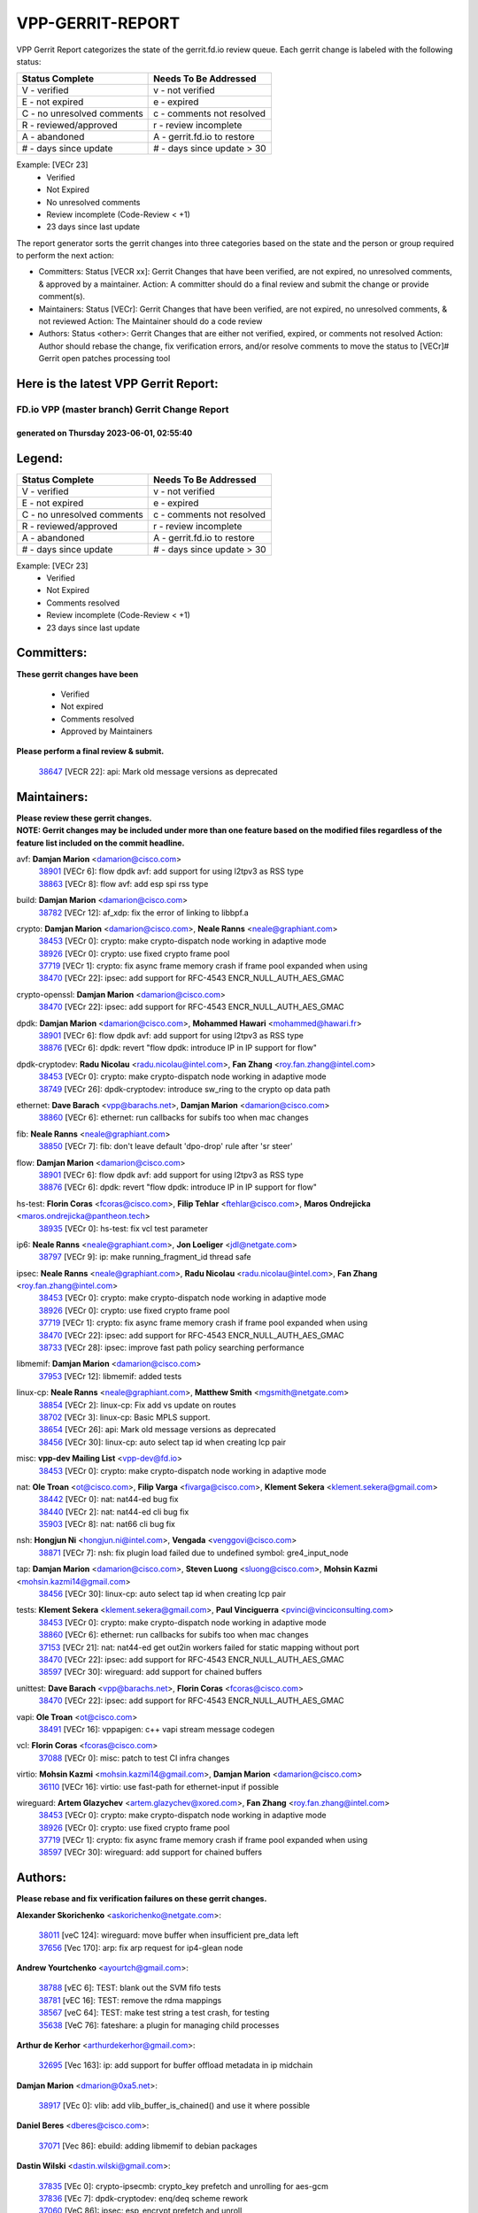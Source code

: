 #################
VPP-GERRIT-REPORT
#################

VPP Gerrit Report categorizes the state of the gerrit.fd.io review queue.  Each gerrit change is labeled with the following status:

========================== ===========================
Status Complete            Needs To Be Addressed
========================== ===========================
V - verified               v - not verified
E - not expired            e - expired
C - no unresolved comments c - comments not resolved
R - reviewed/approved      r - review incomplete
A - abandoned              A - gerrit.fd.io to restore
# - days since update      # - days since update > 30
========================== ===========================

Example: [VECr 23]
    - Verified
    - Not Expired
    - No unresolved comments
    - Review incomplete (Code-Review < +1)
    - 23 days since last update

The report generator sorts the gerrit changes into three categories based on the state and the person or group required to perform the next action:

- Committers:
  Status [VECR xx]: Gerrit Changes that have been verified, are not expired, no unresolved comments, & approved by a maintainer.
  Action: A committer should do a final review and submit the change or provide comment(s).

- Maintainers:
  Status [VECr]: Gerrit Changes that have been verified, are not expired, no unresolved comments, & not reviewed
  Action: The Maintainer should do a code review

- Authors:
  Status <other>: Gerrit Changes that are either not verified, expired, or comments not resolved
  Action: Author should rebase the change, fix verification errors, and/or resolve comments to move the status to [VECr]# Gerrit open patches processing tool

Here is the latest VPP Gerrit Report:
-------------------------------------

==============================================
FD.io VPP (master branch) Gerrit Change Report
==============================================
--------------------------------------------
generated on Thursday 2023-06-01, 02:55:40
--------------------------------------------


Legend:
-------
========================== ===========================
Status Complete            Needs To Be Addressed
========================== ===========================
V - verified               v - not verified
E - not expired            e - expired
C - no unresolved comments c - comments not resolved
R - reviewed/approved      r - review incomplete
A - abandoned              A - gerrit.fd.io to restore
# - days since update      # - days since update > 30
========================== ===========================

Example: [VECr 23]
    - Verified
    - Not Expired
    - Comments resolved
    - Review incomplete (Code-Review < +1)
    - 23 days since last update


Committers:
-----------
| **These gerrit changes have been**

    - Verified
    - Not expired
    - Comments resolved
    - Approved by Maintainers

| **Please perform a final review & submit.**

  | `38647 <https:////gerrit.fd.io/r/c/vpp/+/38647>`_ [VECR 22]: api: Mark old message versions as deprecated

Maintainers:
------------
| **Please review these gerrit changes.**

| **NOTE: Gerrit changes may be included under more than one feature based on the modified files regardless of the feature list included on the commit headline.**

avf: **Damjan Marion** <damarion@cisco.com>
  | `38901 <https:////gerrit.fd.io/r/c/vpp/+/38901>`_ [VECr 6]: flow dpdk avf: add support for using l2tpv3 as RSS type
  | `38863 <https:////gerrit.fd.io/r/c/vpp/+/38863>`_ [VECr 8]: flow avf: add esp spi rss type

build: **Damjan Marion** <damarion@cisco.com>
  | `38782 <https:////gerrit.fd.io/r/c/vpp/+/38782>`_ [VECr 12]: af_xdp: fix the error of linking to libbpf.a

crypto: **Damjan Marion** <damarion@cisco.com>, **Neale Ranns** <neale@graphiant.com>
  | `38453 <https:////gerrit.fd.io/r/c/vpp/+/38453>`_ [VECr 0]: crypto: make crypto-dispatch node working in adaptive mode
  | `38926 <https:////gerrit.fd.io/r/c/vpp/+/38926>`_ [VECr 0]: crypto: use fixed crypto frame pool
  | `37719 <https:////gerrit.fd.io/r/c/vpp/+/37719>`_ [VECr 1]: crypto: fix async frame memory crash if frame pool expanded when using
  | `38470 <https:////gerrit.fd.io/r/c/vpp/+/38470>`_ [VECr 22]: ipsec: add support for RFC-4543 ENCR_NULL_AUTH_AES_GMAC

crypto-openssl: **Damjan Marion** <damarion@cisco.com>
  | `38470 <https:////gerrit.fd.io/r/c/vpp/+/38470>`_ [VECr 22]: ipsec: add support for RFC-4543 ENCR_NULL_AUTH_AES_GMAC

dpdk: **Damjan Marion** <damarion@cisco.com>, **Mohammed Hawari** <mohammed@hawari.fr>
  | `38901 <https:////gerrit.fd.io/r/c/vpp/+/38901>`_ [VECr 6]: flow dpdk avf: add support for using l2tpv3 as RSS type
  | `38876 <https:////gerrit.fd.io/r/c/vpp/+/38876>`_ [VECr 6]: dpdk: revert "flow dpdk: introduce IP in IP support for flow"

dpdk-cryptodev: **Radu Nicolau** <radu.nicolau@intel.com>, **Fan Zhang** <roy.fan.zhang@intel.com>
  | `38453 <https:////gerrit.fd.io/r/c/vpp/+/38453>`_ [VECr 0]: crypto: make crypto-dispatch node working in adaptive mode
  | `38749 <https:////gerrit.fd.io/r/c/vpp/+/38749>`_ [VECr 26]: dpdk-cryptodev: introduce sw_ring to the crypto op data path

ethernet: **Dave Barach** <vpp@barachs.net>, **Damjan Marion** <damarion@cisco.com>
  | `38860 <https:////gerrit.fd.io/r/c/vpp/+/38860>`_ [VECr 6]: ethernet: run callbacks for subifs too when mac changes

fib: **Neale Ranns** <neale@graphiant.com>
  | `38850 <https:////gerrit.fd.io/r/c/vpp/+/38850>`_ [VECr 7]: fib: don't leave default 'dpo-drop' rule after 'sr steer'

flow: **Damjan Marion** <damarion@cisco.com>
  | `38901 <https:////gerrit.fd.io/r/c/vpp/+/38901>`_ [VECr 6]: flow dpdk avf: add support for using l2tpv3 as RSS type
  | `38876 <https:////gerrit.fd.io/r/c/vpp/+/38876>`_ [VECr 6]: dpdk: revert "flow dpdk: introduce IP in IP support for flow"

hs-test: **Florin Coras** <fcoras@cisco.com>, **Filip Tehlar** <ftehlar@cisco.com>, **Maros Ondrejicka** <maros.ondrejicka@pantheon.tech>
  | `38935 <https:////gerrit.fd.io/r/c/vpp/+/38935>`_ [VECr 0]: hs-test: fix vcl test parameter

ip6: **Neale Ranns** <neale@graphiant.com>, **Jon Loeliger** <jdl@netgate.com>
  | `38797 <https:////gerrit.fd.io/r/c/vpp/+/38797>`_ [VECr 9]: ip: make running_fragment_id thread safe

ipsec: **Neale Ranns** <neale@graphiant.com>, **Radu Nicolau** <radu.nicolau@intel.com>, **Fan Zhang** <roy.fan.zhang@intel.com>
  | `38453 <https:////gerrit.fd.io/r/c/vpp/+/38453>`_ [VECr 0]: crypto: make crypto-dispatch node working in adaptive mode
  | `38926 <https:////gerrit.fd.io/r/c/vpp/+/38926>`_ [VECr 0]: crypto: use fixed crypto frame pool
  | `37719 <https:////gerrit.fd.io/r/c/vpp/+/37719>`_ [VECr 1]: crypto: fix async frame memory crash if frame pool expanded when using
  | `38470 <https:////gerrit.fd.io/r/c/vpp/+/38470>`_ [VECr 22]: ipsec: add support for RFC-4543 ENCR_NULL_AUTH_AES_GMAC
  | `38733 <https:////gerrit.fd.io/r/c/vpp/+/38733>`_ [VECr 28]: ipsec: improve fast path policy searching performance

libmemif: **Damjan Marion** <damarion@cisco.com>
  | `37953 <https:////gerrit.fd.io/r/c/vpp/+/37953>`_ [VECr 12]: libmemif: added tests

linux-cp: **Neale Ranns** <neale@graphiant.com>, **Matthew Smith** <mgsmith@netgate.com>
  | `38854 <https:////gerrit.fd.io/r/c/vpp/+/38854>`_ [VECr 2]: linux-cp: Fix add vs update on routes
  | `38702 <https:////gerrit.fd.io/r/c/vpp/+/38702>`_ [VECr 3]: linux-cp: Basic MPLS support.
  | `38654 <https:////gerrit.fd.io/r/c/vpp/+/38654>`_ [VECr 26]: api: Mark old message versions as deprecated
  | `38456 <https:////gerrit.fd.io/r/c/vpp/+/38456>`_ [VECr 30]: linux-cp: auto select tap id when creating lcp pair

misc: **vpp-dev Mailing List** <vpp-dev@fd.io>
  | `38453 <https:////gerrit.fd.io/r/c/vpp/+/38453>`_ [VECr 0]: crypto: make crypto-dispatch node working in adaptive mode

nat: **Ole Troan** <ot@cisco.com>, **Filip Varga** <fivarga@cisco.com>, **Klement Sekera** <klement.sekera@gmail.com>
  | `38442 <https:////gerrit.fd.io/r/c/vpp/+/38442>`_ [VECr 0]: nat: nat44-ed bug fix
  | `38440 <https:////gerrit.fd.io/r/c/vpp/+/38440>`_ [VECr 2]: nat: nat44-ed cli bug fix
  | `35903 <https:////gerrit.fd.io/r/c/vpp/+/35903>`_ [VECr 8]: nat: nat66 cli bug fix

nsh: **Hongjun Ni** <hongjun.ni@intel.com>, **Vengada** <venggovi@cisco.com>
  | `38871 <https:////gerrit.fd.io/r/c/vpp/+/38871>`_ [VECr 7]: nsh: fix plugin load failed due to undefined symbol: gre4_input_node

tap: **Damjan Marion** <damarion@cisco.com>, **Steven Luong** <sluong@cisco.com>, **Mohsin Kazmi** <mohsin.kazmi14@gmail.com>
  | `38456 <https:////gerrit.fd.io/r/c/vpp/+/38456>`_ [VECr 30]: linux-cp: auto select tap id when creating lcp pair

tests: **Klement Sekera** <klement.sekera@gmail.com>, **Paul Vinciguerra** <pvinci@vinciconsulting.com>
  | `38453 <https:////gerrit.fd.io/r/c/vpp/+/38453>`_ [VECr 0]: crypto: make crypto-dispatch node working in adaptive mode
  | `38860 <https:////gerrit.fd.io/r/c/vpp/+/38860>`_ [VECr 6]: ethernet: run callbacks for subifs too when mac changes
  | `37153 <https:////gerrit.fd.io/r/c/vpp/+/37153>`_ [VECr 21]: nat: nat44-ed get out2in workers failed for static mapping without port
  | `38470 <https:////gerrit.fd.io/r/c/vpp/+/38470>`_ [VECr 22]: ipsec: add support for RFC-4543 ENCR_NULL_AUTH_AES_GMAC
  | `38597 <https:////gerrit.fd.io/r/c/vpp/+/38597>`_ [VECr 30]: wireguard: add support for chained buffers

unittest: **Dave Barach** <vpp@barachs.net>, **Florin Coras** <fcoras@cisco.com>
  | `38470 <https:////gerrit.fd.io/r/c/vpp/+/38470>`_ [VECr 22]: ipsec: add support for RFC-4543 ENCR_NULL_AUTH_AES_GMAC

vapi: **Ole Troan** <ot@cisco.com>
  | `38491 <https:////gerrit.fd.io/r/c/vpp/+/38491>`_ [VECr 16]: vppapigen: c++ vapi stream message codegen

vcl: **Florin Coras** <fcoras@cisco.com>
  | `37088 <https:////gerrit.fd.io/r/c/vpp/+/37088>`_ [VECr 0]: misc: patch to test CI infra changes

virtio: **Mohsin Kazmi** <mohsin.kazmi14@gmail.com>, **Damjan Marion** <damarion@cisco.com>
  | `36110 <https:////gerrit.fd.io/r/c/vpp/+/36110>`_ [VECr 16]: virtio: use fast-path for ethernet-input if possible

wireguard: **Artem Glazychev** <artem.glazychev@xored.com>, **Fan Zhang** <roy.fan.zhang@intel.com>
  | `38453 <https:////gerrit.fd.io/r/c/vpp/+/38453>`_ [VECr 0]: crypto: make crypto-dispatch node working in adaptive mode
  | `38926 <https:////gerrit.fd.io/r/c/vpp/+/38926>`_ [VECr 0]: crypto: use fixed crypto frame pool
  | `37719 <https:////gerrit.fd.io/r/c/vpp/+/37719>`_ [VECr 1]: crypto: fix async frame memory crash if frame pool expanded when using
  | `38597 <https:////gerrit.fd.io/r/c/vpp/+/38597>`_ [VECr 30]: wireguard: add support for chained buffers

Authors:
--------
**Please rebase and fix verification failures on these gerrit changes.**

**Alexander Skorichenko** <askorichenko@netgate.com>:

  | `38011 <https:////gerrit.fd.io/r/c/vpp/+/38011>`_ [veC 124]: wireguard: move buffer when insufficient pre_data left
  | `37656 <https:////gerrit.fd.io/r/c/vpp/+/37656>`_ [Vec 170]: arp: fix arp request for ip4-glean node

**Andrew Yourtchenko** <ayourtch@gmail.com>:

  | `38788 <https:////gerrit.fd.io/r/c/vpp/+/38788>`_ [vEC 6]: TEST: blank out the SVM fifo tests
  | `38781 <https:////gerrit.fd.io/r/c/vpp/+/38781>`_ [vEC 16]: TEST: remove the rdma mappings
  | `38567 <https:////gerrit.fd.io/r/c/vpp/+/38567>`_ [veC 64]: TEST: make test string a test crash, for testing
  | `35638 <https:////gerrit.fd.io/r/c/vpp/+/35638>`_ [VeC 76]: fateshare: a plugin for managing child processes

**Arthur de Kerhor** <arthurdekerhor@gmail.com>:

  | `32695 <https:////gerrit.fd.io/r/c/vpp/+/32695>`_ [Vec 163]: ip: add support for buffer offload metadata in ip midchain

**Damjan Marion** <dmarion@0xa5.net>:

  | `38917 <https:////gerrit.fd.io/r/c/vpp/+/38917>`_ [VEc 0]: vlib: add vlib_buffer_is_chained() and use it where possible

**Daniel Beres** <dberes@cisco.com>:

  | `37071 <https:////gerrit.fd.io/r/c/vpp/+/37071>`_ [Vec 86]: ebuild: adding libmemif to debian packages

**Dastin Wilski** <dastin.wilski@gmail.com>:

  | `37835 <https:////gerrit.fd.io/r/c/vpp/+/37835>`_ [VEc 0]: crypto-ipsecmb: crypto_key prefetch and unrolling for aes-gcm
  | `37836 <https:////gerrit.fd.io/r/c/vpp/+/37836>`_ [VEc 7]: dpdk-cryptodev: enq/deq scheme rework
  | `37060 <https:////gerrit.fd.io/r/c/vpp/+/37060>`_ [VeC 86]: ipsec: esp_encrypt prefetch and unroll

**Dmitry Valter** <dvalter@protonmail.com>:

  | `38082 <https:////gerrit.fd.io/r/c/vpp/+/38082>`_ [VeC 120]: lb: fix flow table update vector handing with ASAN
  | `38071 <https:////gerrit.fd.io/r/c/vpp/+/38071>`_ [veC 121]: vppinfra: fix preallocated pool_put OOB with ASAN
  | `38070 <https:////gerrit.fd.io/r/c/vpp/+/38070>`_ [veC 121]: lb: fix flow table update vector handing with ASAN
  | `38062 <https:////gerrit.fd.io/r/c/vpp/+/38062>`_ [VeC 124]: stats: fix node name compatison

**Dzmitry Sautsa** <dzmitry.sautsa@nokia.com>:

  | `37296 <https:////gerrit.fd.io/r/c/vpp/+/37296>`_ [VeC 43]: dpdk: use adapter MTU in max_frame_size setting

**GaoChX** <chiso.gao@gmail.com>:

  | `37010 <https:////gerrit.fd.io/r/c/vpp/+/37010>`_ [VeC 142]: interface: fix crash if vnet_hw_if_get_rx_queue return zero

**Guangming Zhang** <zhangguangming@baicells.com>:

  | `38285 <https:////gerrit.fd.io/r/c/vpp/+/38285>`_ [VeC 96]: ip: fix update checksum in ip4_ttl_inc

**Huawei LI** <lihuawei_zzu@163.com>:

  | `37727 <https:////gerrit.fd.io/r/c/vpp/+/37727>`_ [Vec 168]: nat: make nat44 session limit api reinit flow_hash with new buckets.
  | `37726 <https:////gerrit.fd.io/r/c/vpp/+/37726>`_ [Vec 179]: nat: fix crash when set nat44 session limit with nonexisted vrf.

**Maros Ondrejicka** <mondreji@cisco.com>:

  | `38461 <https:////gerrit.fd.io/r/c/vpp/+/38461>`_ [VeC 76]: nat: fix address resolution

**Matz von Finckenstein** <matz.vf@gmail.com>:

  | `38091 <https:////gerrit.fd.io/r/c/vpp/+/38091>`_ [Vec 107]: stats: Updated go version URL for the install script Added log flag to pass in logging file destination as an alternate logging destination from syslog

**Maxime Peim** <mpeim@cisco.com>:

  | `37865 <https:////gerrit.fd.io/r/c/vpp/+/37865>`_ [VEc 1]: ipsec: huge anti-replay window support
  | `38528 <https:////gerrit.fd.io/r/c/vpp/+/38528>`_ [VeC 62]: ipsec: manually binding an SA to a worker
  | `37941 <https:////gerrit.fd.io/r/c/vpp/+/37941>`_ [VeC 131]: classify: bypass drop filter on specific error

**Miguel Borges de Freitas** <miguel-r-freitas@alticelabs.com>:

  | `37532 <https:////gerrit.fd.io/r/c/vpp/+/37532>`_ [Vec 176]: cnat: fix cnat_translation_cli_add_del call for del with INVALID_INDEX

**Miklos Tirpak** <miklos.tirpak@gmail.com>:

  | `36021 <https:////gerrit.fd.io/r/c/vpp/+/36021>`_ [VeC 61]: nat: fix tcp session reopen in nat44-ed

**Nathan Skrzypczak** <nathan.skrzypczak@gmail.com>:

  | `29748 <https:////gerrit.fd.io/r/c/vpp/+/29748>`_ [VeC 58]: cnat: remove rwlock on ts
  | `31449 <https:////gerrit.fd.io/r/c/vpp/+/31449>`_ [VeC 58]: cnat: dont compute offloaded cksums
  | `34108 <https:////gerrit.fd.io/r/c/vpp/+/34108>`_ [VeC 58]: cnat: flag to disable rsession
  | `32821 <https:////gerrit.fd.io/r/c/vpp/+/32821>`_ [VeC 58]: cnat: add ip/client bihash
  | `34713 <https:////gerrit.fd.io/r/c/vpp/+/34713>`_ [VeC 86]: vppinfra: improve & test abstract socket

**Neale Ranns** <neale@graphiant.com>:

  | `38092 <https:////gerrit.fd.io/r/c/vpp/+/38092>`_ [vEc 12]: ip: IP address family common input node
  | `38095 <https:////gerrit.fd.io/r/c/vpp/+/38095>`_ [VeC 97]: ip: Set the buffer error in ip6-input
  | `38116 <https:////gerrit.fd.io/r/c/vpp/+/38116>`_ [VeC 97]: ip: IPv6 validate input packet's header length does not exist buffer size

**Ondrej Fabry** <ondrej@fabry.dev>:

  | `38639 <https:////gerrit.fd.io/r/c/vpp/+/38639>`_ [VeC 34]: api: Mark old message versions as deprecated
  | `38643 <https:////gerrit.fd.io/r/c/vpp/+/38643>`_ [VeC 34]: api: Mark old message versions as deprecated
  | `38644 <https:////gerrit.fd.io/r/c/vpp/+/38644>`_ [VeC 34]: api: Mark old message versions as deprecated
  | `38648 <https:////gerrit.fd.io/r/c/vpp/+/38648>`_ [VeC 34]: api: Mark old message versions as deprecated
  | `38646 <https:////gerrit.fd.io/r/c/vpp/+/38646>`_ [VeC 34]: api: Mark old message versions as deprecated
  | `38650 <https:////gerrit.fd.io/r/c/vpp/+/38650>`_ [VeC 34]: api: Mark old message versions as deprecated
  | `38649 <https:////gerrit.fd.io/r/c/vpp/+/38649>`_ [VeC 34]: api: Mark old message versions as deprecated
  | `38651 <https:////gerrit.fd.io/r/c/vpp/+/38651>`_ [VeC 34]: api: Mark old message versions as deprecated
  | `38641 <https:////gerrit.fd.io/r/c/vpp/+/38641>`_ [VeC 47]: api: Mark old message versions as deprecated

**Piotr Bronowski** <piotrx.bronowski@intel.com>:

  | `38407 <https:////gerrit.fd.io/r/c/vpp/+/38407>`_ [VEc 21]: ipsec: esp_encrypt prefetch and unroll - introduce new types
  | `38408 <https:////gerrit.fd.io/r/c/vpp/+/38408>`_ [VeC 84]: ipsec: fix logic in ext_hdr_is_pre_esp
  | `38409 <https:////gerrit.fd.io/r/c/vpp/+/38409>`_ [VeC 84]: ipsec: intorduce function esp_prepare_packet_for_enc
  | `38410 <https:////gerrit.fd.io/r/c/vpp/+/38410>`_ [VeC 84]: ipsec: esp_encrypt prefetch and unroll

**Rune Jensen** <runeerle@wgtwo.com>:

  | `38573 <https:////gerrit.fd.io/r/c/vpp/+/38573>`_ [veC 62]: gtpu: support non-G-PDU packets and PDU Session

**Takeru Hayasaka** <hayatake396@gmail.com>:

  | `37628 <https:////gerrit.fd.io/r/c/vpp/+/37628>`_ [Vec 35]: srv6-mobile: Implement SRv6 mobile API funcs

**Ting Xu** <ting.xu@intel.com>:

  | `38708 <https:////gerrit.fd.io/r/c/vpp/+/38708>`_ [VEc 7]: idpf: add native idpf driver plugin

**Vladislav Grishenko** <themiron@mail.ru>:

  | `38245 <https:////gerrit.fd.io/r/c/vpp/+/38245>`_ [Vec 48]: mpls: fix possible crashes on tunnel create/delete
  | `37241 <https:////gerrit.fd.io/r/c/vpp/+/37241>`_ [VeC 61]: nat: fix nat44_ed set_session_limit crash
  | `38521 <https:////gerrit.fd.io/r/c/vpp/+/38521>`_ [VeC 61]: nat: improve nat44-ed outside address distribution
  | `38525 <https:////gerrit.fd.io/r/c/vpp/+/38525>`_ [VeC 72]: api: fix mp-safe mark for some messages and add more
  | `38524 <https:////gerrit.fd.io/r/c/vpp/+/38524>`_ [VeC 74]: fib: fix interface resolve from unlinked fib entries
  | `38515 <https:////gerrit.fd.io/r/c/vpp/+/38515>`_ [VeC 74]: fib: fix freed mpls label disposition dpo access

**Vratko Polak** <vrpolak@cisco.com>:

  | `22575 <https:////gerrit.fd.io/r/c/vpp/+/22575>`_ [Vec 135]: api: fix vl_socket_write_ready

**Xiaoming Jiang** <jiangxiaoming@outlook.com>:

  | `38742 <https:////gerrit.fd.io/r/c/vpp/+/38742>`_ [veC 33]: linux-cp: fix compiler error with libnl 3.2.x
  | `38728 <https:////gerrit.fd.io/r/c/vpp/+/38728>`_ [veC 35]: ipsec: remove redundant match in ipsec4-input-feature with decrypted esp/ah packet
  | `38535 <https:////gerrit.fd.io/r/c/vpp/+/38535>`_ [VeC 70]: ipsec: fix non-esp packet may be matched as esp packet if flow cache enabled
  | `38500 <https:////gerrit.fd.io/r/c/vpp/+/38500>`_ [VeC 75]: ipsec: missing linear search when flow cache search failed
  | `37492 <https:////gerrit.fd.io/r/c/vpp/+/37492>`_ [VeC 86]: api: fix memory error with pending_rpc_requests in multi-thread environment
  | `38336 <https:////gerrit.fd.io/r/c/vpp/+/38336>`_ [Vec 96]: ip: IPv4 Fragmentation - fix fragment id alloc not multi-thread safe
  | `36018 <https:////gerrit.fd.io/r/c/vpp/+/36018>`_ [VeC 97]: ip: fix ip4_ttl_inc calc checksum error when checksum is 0
  | `38214 <https:////gerrit.fd.io/r/c/vpp/+/38214>`_ [VeC 110]: misc: fix feature dispatch possible crashed when feature config changed by user
  | `37820 <https:////gerrit.fd.io/r/c/vpp/+/37820>`_ [Vec 133]: api: fix api msg thread safe setting not work

**Xinyao Cai** <xinyao.cai@intel.com>:

  | `38304 <https:////gerrit.fd.io/r/c/vpp/+/38304>`_ [vEc 0]: interface dpdk avf: introducing setting RSS hash key feature

**Yahui Chen** <goodluckwillcomesoon@gmail.com>:

  | `37653 <https:////gerrit.fd.io/r/c/vpp/+/37653>`_ [Vec 41]: af_xdp: optimizing send performance
  | `38312 <https:////gerrit.fd.io/r/c/vpp/+/38312>`_ [VeC 98]: tap: add interface type check

**Yulong Pei** <yulong.pei@intel.com>:

  | `38135 <https:////gerrit.fd.io/r/c/vpp/+/38135>`_ [vec 58]: af_xdp: change default queue size as kernel xsk default

**hui zhang** <zhanghui1715@gmail.com>:

  | `38451 <https:////gerrit.fd.io/r/c/vpp/+/38451>`_ [vEC 6]: vrrp: dump vrrp vr peer

**mahdi varasteh** <mahdy.varasteh@gmail.com>:

  | `36726 <https:////gerrit.fd.io/r/c/vpp/+/36726>`_ [veC 61]: nat: add local addresses correctly in nat lb static mapping

Legend:
-------
========================== ===========================
Status Complete            Needs To Be Addressed
========================== ===========================
V - verified               v - not verified
E - not expired            e - expired
C - no unresolved comments c - comments not resolved
R - reviewed/approved      r - review incomplete
A - abandoned              A - gerrit.fd.io to restore
# - days since update      # - days since update > 30
========================== ===========================

Example: [VECr 23]
    - Verified
    - Not Expired
    - Comments resolved
    - Review incomplete (Code-Review < +1)
    - 23 days since last update


Statistics:
-----------
================ ===
Patches assigned
================ ===
authors          74
maintainers      28
committers       1
abandoned        0
================ ===

